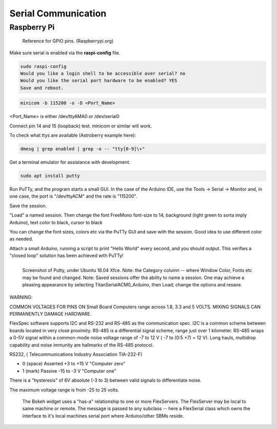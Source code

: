Serial Communication
====================


Raspberry Pi
------------

.. figure::   ./images/RPi-GPIO-Pinout-Diagram-2.png
   :scale: 40%

   Reference for GPIO pins. (Raspberrypi.org)

Make sure serial is enabled via the **raspi-config** file.

.. code-block:: none
   
   sudo raspi-config
   Would you like a login shell to be accessible over serial? no
   Would you like the serial port hardware to be enabled? YES
   Save and reboot.
    
.. code-block:: none
   
   minicom -b 115200 -o -D <Port_Name>

<Port_Name> is either /dev/ttyAMA0 or /dev/serial0 

Connect pin 14 and 15 (loopback) test.
minicom or similar will work.



To check what ttys are available (Astroberry example here):

.. code-block:: bash

   dmesg | grep enabled | grep -o -- "tty[0-9]\+"


Get a terminal emulator for assistance with development.

.. code-block:: bash

   sudo apt install putty

Run PuTTy, and the program starts a small GUI. In the case
of the Arduino IDE, use the Tools -> Serial -> Monitor
and, in one case, the port is "/dev/ttyACM" and the rate
is "115200".

Save the session. 

"Load" a named session. Then change the font FreeMono font-size to 14,
background (light green to sorta imply Arduino), text color to black,
cursor to black

You can change the font sizes, colors etc
via the PuTTy GUI and save with the session. Good idea to
use different color as needed.

Attach a small Arduino, running a script to print "Hello World"
every second, and you should output. This verifies a "closed
loop" solution has been achieved with PuTTy!

.. figure:: images/Putty.png
   :scale: 50%
   :align: left

   Screenshot of Putty, under Ubuntu 18.04 Xfce. Note: the Category column -- where Window Color, Fonts etc may be found and changed. Note: Saved sessions offer the ability to name a session. One may achieve a pleasing appearance by selecting TitanSerialACM0_Arduino, then Load; change the options and resave.


WARNING:

COMMON VOLTAGES FOR PINS ON Small Board Computers range across
1.8, 3.3 and 5 VOLTS. MIXING SIGNALS CAN PERMANENTLY DAMAGE
HARDWARE.


FlexSpec software supports I2C and RS-232 and RS-485 as the communication
spec. I2C is a common scheme between boards located in very close
proximity. RS-485 is a differential signal scheme, range just over 1
kilometer. RS-485 wraps a 0-5V signal within a common-mode noise
voltage range of -7 to 12 V ( -7 to (0:5 +7) = 12 V). Long hauls,
multidrop capability and noise immunity are hallmarks of the RS-485
protocol.

RS232, ( Telecommunications Industry Association TIA-232-F)

* 0 (space)	Asserted	+3 to +15 V    "Computer zero"
* 1 (mark)	Passive	-15 to -3 V    "Computer one"

There is a "hysteresis" of 6V absolute (-3 to 3) between valid
signals to differentiate noise.

The maximum voltage range is from -25 to 25 volts.

.. figure:: images/Bokeh1Hack.png
   :scale: 75%

   The Bokeh widget uses a "has-a" relationship to one or more FlexServers. The FlexServer may be local to same machine or remote.  The message is passed to any subclass -- here a FlexSerial class    which owns the interface to it's local machines serial port where  Arduino/other SBMs reside. 

..
    -----------------------------------------------------------------------------
    LGDehome 10PCS Max485 Chip RS-485 Module TTL to RS-485 Module for Raspberry Pi
    B08DN47BHR

    SystemBase - Made in Korea - USB to 1port RS422/RS485 Terminal
    Block(5pin TBL) Serial Converter, Cable Length 1.97ft(0.6m), Latching
    Applied USB 2.0, USB to RS422/485 Serial Converter (BASSO-1010UC)

    -----------------------------------------------------------------------------

    NOYITO TTL to RS232 Module TTL RS232 Mutual Conversion Module Serial
    Level Conversion to SP232 for MCU, ARM, FPGA, Arduino, etc. TTL Serial
    Port communicates with RS232 Level Device.

    Implements CTS and RTS. (MAX3232)
    -----------------------------------------------------------------------------

    https://opensource.com/article/20/5/tio-linux  mknod trick


